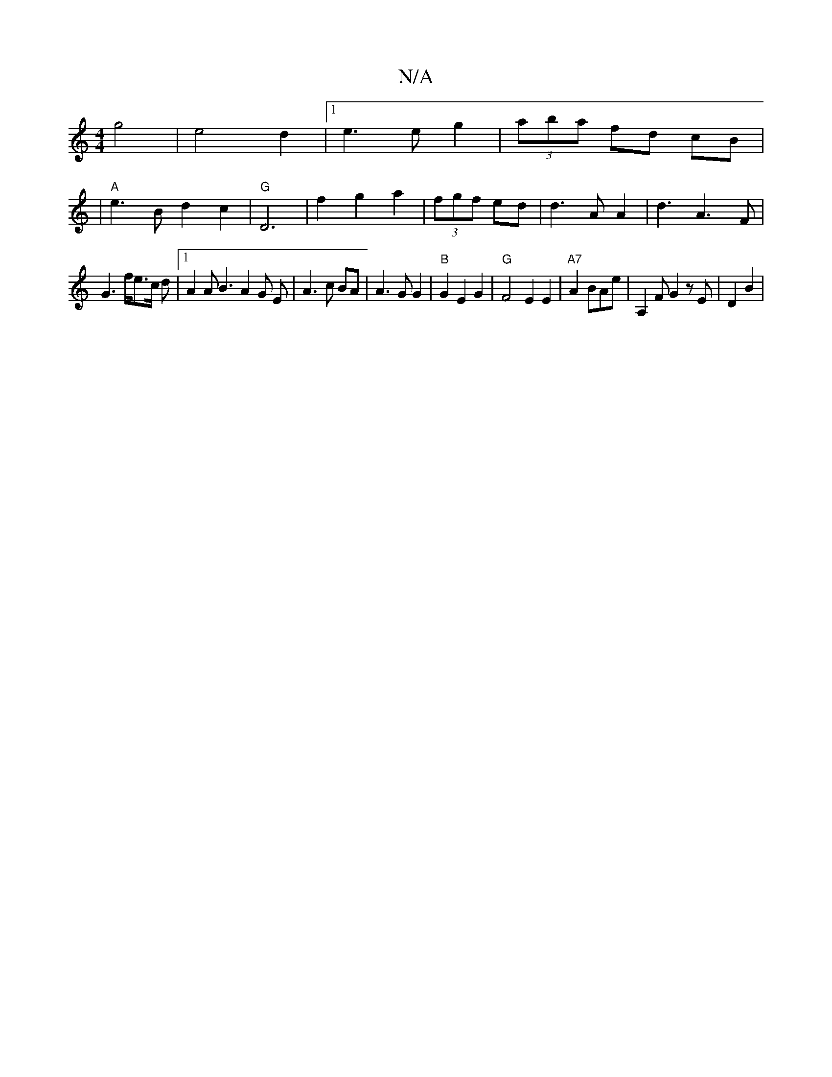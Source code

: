 X:1
T:N/A
M:4/4
R:N/A
K:Cmajor
 g4|e4d2|1 e3e g2|(3aba fd cB|
V:1
|
"A" e3 B- d2 c2|"G"D6|f2 g2 a2 | (3fgf ed|d3 A A2|d3A3F |
G3 f/2e3/2c/2 d|[1 A2 A B3 A2 G E|A3c BA|A3G G2|"B"G2E2 G2|"G"F4 E2 E2|"A7"A2 BAe|A,2 F G2 zE|D2 B2|"Dm" 